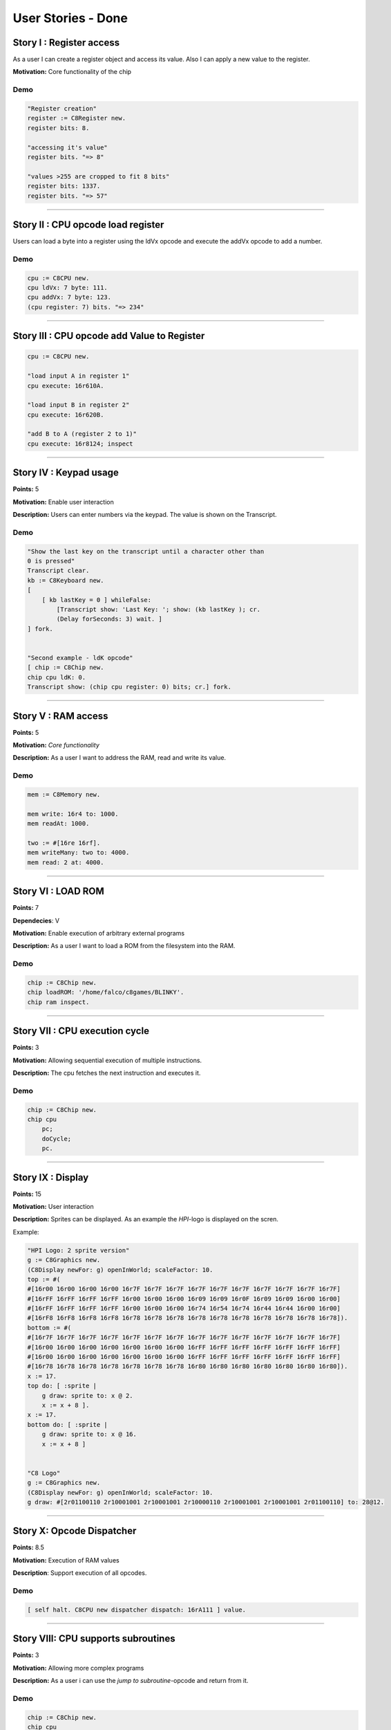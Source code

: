 User Stories - Done
~~~~~~~~~~~~~~~~~~~

Story I : Register access
-------------------------

As a user I can create a register object and access its value. Also I can apply a new value to the register.

**Motivation:** Core functionality of the chip


Demo
....

.. code-block:: smalltalk
    
    "Register creation"
    register := C8Register new.
    register bits: 8.

    "accessing it's value"
    register bits. "=> 8"

    "values >255 are cropped to fit 8 bits"
    register bits: 1337.
    register bits. "=> 57"

------------------

Story II : CPU opcode load register
-----------------------------------

Users can load a byte into a register using the ldVx opcode and execute the addVx opcode to add a number.

Demo
....

.. code-block:: smalltalk 
    
    cpu := C8CPU new.
    cpu ldVx: 7 byte: 111.
    cpu addVx: 7 byte: 123.
    (cpu register: 7) bits. "=> 234"

------------------

Story III : CPU opcode add Value to Register
--------------------------------------------

.. code-block:: smalltalk
    
    cpu := C8CPU new.

    "load input A in register 1"
    cpu execute: 16r610A.
    
    "load input B in register 2"
    cpu execute: 16r620B.

    "add B to A (register 2 to 1)"
    cpu execute: 16r8124; inspect

------------------

Story IV : Keypad usage
-----------------------
**Points:** 5

**Motivation:** Enable user interaction

**Description:** Users can enter numbers via the keypad. The value is shown on the Transcript.

Demo
....

.. code-block:: smalltalk

    "Show the last key on the transcript until a character other than
    0 is pressed"
    Transcript clear.
    kb := C8Keyboard new.
    [
        [ kb lastKey = 0 ] whileFalse:
            [Transcript show: 'Last Key: '; show: (kb lastKey ); cr.
            (Delay forSeconds: 3) wait. ]
    ] fork.


    "Second example - ldK opcode"
    [ chip := C8Chip new.
    chip cpu ldK: 0.
    Transcript show: (chip cpu register: 0) bits; cr.] fork.

------------------

Story V : RAM access
--------------------
**Points:** 5

**Motivation:** *Core functionality*

**Description:** As a user I want to address the RAM, read and write its value.

Demo
....

.. code-block:: smalltalk
    
    mem := C8Memory new.

    mem write: 16r4 to: 1000.
    mem readAt: 1000.

    two := #[16re 16rf].
    mem writeMany: two to: 4000.
    mem read: 2 at: 4000.

------------------

Story VI : LOAD ROM
-------------------
**Points:** 7

**Dependecies**: V

**Motivation:** Enable execution of arbitrary external programs

**Description:** As a user I want to load a ROM from the filesystem into the RAM.

Demo
....

.. code-block:: smalltalk

    chip := C8Chip new.
    chip loadROM: '/home/falco/c8games/BLINKY'.
    chip ram inspect.

------------------

Story VII : CPU execution cycle
------------------------------- 
**Points:** 3

**Motivation:** Allowing sequential execution of multiple instructions.

**Description:** The cpu fetches the next instruction and executes it.

Demo
....

.. code-block:: smalltalk

    chip := C8Chip new.
    chip cpu
        pc;
        doCycle;
        pc.

------------------

Story IX : Display
------------------
**Points:** 15

**Motivation:** User interaction

**Description:** Sprites can be displayed. As an example the `HPI`-logo is displayed on the scren.

Example:

.. code-block:: smalltalk

    "HPI Logo: 2 sprite version"
    g := C8Graphics new.
    (C8Display newFor: g) openInWorld; scaleFactor: 10.
    top := #(
    #[16r00 16r00 16r00 16r00 16r7F 16r7F 16r7F 16r7F 16r7F 16r7F 16r7F 16r7F 16r7F 16r7F]
    #[16rFF 16rFF 16rFF 16rFF 16r00 16r00 16r00 16r09 16r09 16r0F 16r09 16r09 16r00 16r00]
    #[16rFF 16rFF 16rFF 16rFF 16r00 16r00 16r00 16r74 16r54 16r74 16r44 16r44 16r00 16r00]
    #[16rF8 16rF8 16rF8 16rF8 16r78 16r78 16r78 16r78 16r78 16r78 16r78 16r78 16r78 16r78]).
    bottom := #(
    #[16r7F 16r7F 16r7F 16r7F 16r7F 16r7F 16r7F 16r7F 16r7F 16r7F 16r7F 16r7F 16r7F 16r7F]
    #[16r00 16r00 16r00 16r00 16r00 16r00 16r00 16rFF 16rFF 16rFF 16rFF 16rFF 16rFF 16rFF]
    #[16r00 16r00 16r00 16r00 16r00 16r00 16r00 16rFF 16rFF 16rFF 16rFF 16rFF 16rFF 16rFF]
    #[16r78 16r78 16r78 16r78 16r78 16r78 16r78 16r80 16r80 16r80 16r80 16r80 16r80 16r80]).
    x := 17.
    top do: [ :sprite |
        g draw: sprite to: x @ 2.
        x := x + 8 ].
    x := 17.
    bottom do: [ :sprite |
        g draw: sprite to: x @ 16.
        x := x + 8 ]


    "C8 Logo"
    g := C8Graphics new.
    (C8Display newFor: g) openInWorld; scaleFactor: 10.
    g draw: #[2r01100110 2r10001001 2r10001001 2r10000110 2r10001001 2r10001001 2r01100110] to: 28@12.

------------------

Story X: Opcode Dispatcher
--------------------------

**Points:** 8.5

**Motivation:** Execution of RAM values

**Description**: Support execution of all opcodes.

Demo
....

.. code-block:: smalltalk

    [ self halt. C8CPU new dispatcher dispatch: 16rA111 ] value.

------------------

Story VIII: CPU supports subroutines
------------------------------------
**Points:** 3

**Motivation:** Allowing more complex programs

**Description:** As a user i can use the `jump to subroutine`-opcode and return from it.

Demo
....

.. code-block:: smalltalk

    chip := C8Chip new.
    chip cpu
    call: C8Chip startAddress + 20;
    pc;
    ret;
    pc.

------------------

Story XI: MAZE+
---------------

**Points:** 5

**Motivation:** Integration test.

**Description:** Execute the first ROM: MAZE. Prepend opcode "waiting for key
press" to demo user input.

Demo
....

.. code-block:: smalltalk

    chip := C8Chip new.
    C8Window newWithChip: chip.
    chip loadROM: '/home/falco/c8games/MAZE'.
    chip start.

    cpu stop.

------------------

Story XII: Symbolic Disassbembler
---------------------------------

**Points:** 8

**Motivation:** Faster ROM analysis.

**Description:** Enhance the current disassembler prototype and enable the user
to retrieve opcode and parameter descriptions from a binary ROM.

Demo
....

.. code-block:: smalltalk
    
    Transcript clear.
    d := C8SymbolicDisassembler new.
    d runOn: '/home/falco/c8games/MAZE'

------------------

Story XIII: Keyboard GUI
------------------------

**Points:** 6

**Motivation:** User Interaction.

**Description:** Enable the user to simulate keystrokes by clicking a corresponding
button.

Demo
....

.. code-block:: smalltalk

    chip := C8Window new.
